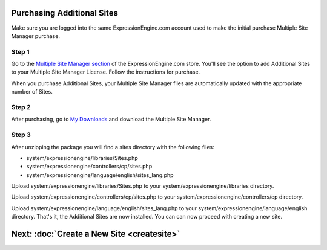 Purchasing Additional Sites
===========================

Make sure you are logged into the same ExpressionEngine.com account used
to make the initial purchase Multiple Site Manager purchase.

Step 1
------

Go to the `Multiple Site Manager
section <https://secure.expressionengine.com/index.php?ACT=MSM>`_ of the
ExpressionEngine.com store. You'll see the option to add Additional
Sites to your Multiple Site Manager License. Follow the instructions for
purchase.

When you purchase Additional Sites, your Multiple Site Manager files are
automatically updated with the appropriate number of Sites.

Step 2
------

After purchasing, go to `My
Downloads <https://secure.expressionengine.com/download.php>`_ and
download the Multiple Site Manager.

Step 3
------

After unzipping the package you will find a sites directory with the
following files:

-  system/expressionengine/libraries/Sites.php
-  system/expressionengine/controllers/cp/sites.php
-  system/expressionengine/language/english/sites_lang.php

Upload system/expressionengine/libraries/Sites.php to your
system/expressionengine/libraries directory.

Upload system/expressionengine/controllers/cp/sites.php to your
system/expressionengine/controllers/cp directory.

Upload system/expressionengine/language/english/sites_lang.php
to your system/expressionengine/language/english directory.
That's it, the Additional Sites are now installed. You can can now
proceed with creating a new site.

Next: :doc:`Create a New Site <createsite>`
============================================

